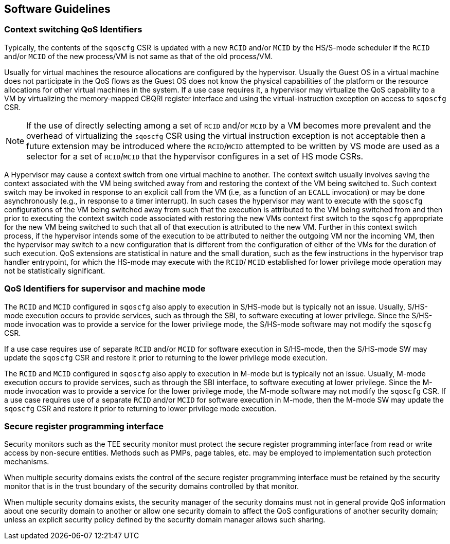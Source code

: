 [[QOS_SW_GUIDE]]
== Software Guidelines

=== Context switching QoS Identifiers

Typically, the contents of the `sqoscfg` CSR is updated with a new `RCID`
and/or `MCID` by the HS/S-mode scheduler if the `RCID` and/or `MCID` of the
new process/VM is not same as that of the old process/VM.

Usually for virtual machines the resource allocations are configured by the
hypervisor. Usually the Guest OS in a virtual machine does not participate in
the QoS flows as the Guest OS does not know the physical capabilities of the
platform or the resource allocations for other virtual machines in the system.
If a use case requires it, a hypervisor may virtualize the QoS capability to a
VM by virtualizing the memory-mapped CBQRI register interface and using the
virtual-instruction exception on access to `sqoscfg` CSR.

[NOTE]
====
If the use of directly selecting among a set of `RCID` and/or `MCID` by a VM
becomes more prevalent and the overhead of virtualizing the `sqoscfg` CSR using
the virtual instruction exception is not acceptable then a future extension may
be introduced where the `RCID`/`MCID` attempted to be written by VS mode are
used as a selector for a set of `RCID`/`MCID` that the hypervisor configures in
a set of HS mode CSRs.
====

A Hypervisor may cause a context switch from one virtual machine to another. The
context switch usually involves saving the context associated with the VM being
switched away from and restoring the context of the VM being switched to. Such
context switch may be invoked in response to an explicit call from the VM (i.e,
as a function of an `ECALL` invocation) or may be done asynchronously (e.g., in
response to a timer interrupt). In such cases the hypervisor may want to execute
with the `sqoscfg` configurations of the VM being switched away from such that
the execution is attributed to the VM being switched from and then prior to
executing the context switch code associated with restoring the new VMs context
first switch to the `sqoscfg` appropriate for the new VM being switched to such
that all of that execution is attributed to the new VM. Further in this context
switch process, if the hypervisor intends some of the execution to be attributed
to neither the outgoing VM nor the incoming VM, then the hypervisor may switch
to a new configuration that is different from the configuration of either of the
VMs for the duration of such execution. QoS extensions are statistical in
nature and the small duration, such as the few instructions in the hypervisor
trap handler entrypoint, for which the HS-mode may execute with the `RCID`/
`MCID` established for lower privilege mode operation may not be statistically
significant.

=== QoS Identifiers for supervisor and machine mode

The `RCID` and `MCID` configured in `sqoscfg` also apply to execution in
S/HS-mode but is typically not an issue. Usually, S/HS-mode execution occurs to
provide services, such as through the SBI, to software executing at lower
privilege. Since the S/HS-mode invocation was to provide a service for the
lower privilege mode, the S/HS-mode software may not modify the `sqoscfg` CSR.

If a use case requires use of separate `RCID` and/or `MCID` for software
execution in S/HS-mode, then the S/HS-mode SW may update the `sqoscfg` CSR and
restore it prior to returning to the lower privilege mode execution.

The `RCID` and `MCID` configured in `sqoscfg` also apply to execution in M-mode
but is typically not an issue. Usually, M-mode execution occurs to provide
services, such as through the SBI interface, to software executing at lower
privilege. Since the M-mode invocation was to provide a service for the lower
privilege mode, the M-mode software may not modify the `sqoscfg` CSR. If a use
case requires use of a separate `RCID` and/or `MCID` for software execution in
M-mode, then the M-mode SW may update the `sqoscfg` CSR and restore it prior to
returning to lower privilege mode execution.

=== Secure register programming interface

Security monitors such as the TEE security monitor must protect the secure
register programming interface from read or write access by non-secure entities.
Methods such as PMPs, page tables, etc. may be employed to implementation such
protection mechanisms.

When multiple security domains exists the control of the secure register
programming interface must be retained by the security monitor that is in the
trust boundary of the security domains controlled by that monitor.

When multiple security domains exists, the security manager of the security
domains must not in general provide QoS information about one security domain to
another or allow one security domain to affect the QoS configurations of another
security domain; unless an explicit security policy defined by the security
domain manager allows such sharing.


